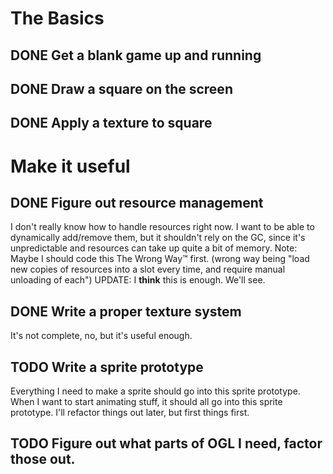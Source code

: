 * The Basics
** DONE Get a blank game up and running
** DONE Draw a square on the screen
** DONE Apply a texture to square
* Make it useful
** DONE Figure out resource management
   I don't really know how to handle resources right now. I want to be able to dynamically add/remove
   them, but it shouldn't rely on the GC, since it's unpredictable and resources can take up quite a
   bit of memory.
   Note: Maybe I should code this The Wrong Way™ first. (wrong way being "load new copies of
   resources into a slot every time, and require manual unloading of each")
   UPDATE: I *think* this is enough. We'll see.
** DONE Write a proper texture system
   It's not complete, no, but it's useful enough.
** TODO Write a sprite prototype
   Everything I need to make a sprite should go into this sprite prototype. When I want
   to start animating stuff, it should all go into this sprite prototype. I'll refactor things out
   later, but first things first.
** TODO Figure out what parts of OGL I need, factor those out.
